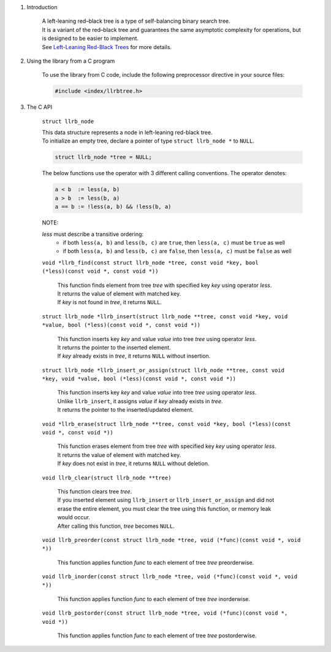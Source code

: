 1. Introduction

    | A left-leaning red–black tree is a type of self-balancing binary search tree.
    | It is a variant of the red–black tree and guarantees the same asymptotic complexity for operations, but is designed to be easier to implement.
    | See `Left-Leaning Red-Black Trees`_ for more details.

    .. _`Left-Leaning Red-Black Trees`: https://www.cs.princeton.edu/~rs/talks/LLRB/LLRB.pdf

2. Using the library from a C program

    To use the library from C code, include the following preprocessor directive in your source files:

    .. code-block::

      #include <index/llrbtree.h>

3. The C API

    ``struct llrb_node``

    | This data structure represents a node in left-leaning red-black tree.
    | To initialize an empty tree, declare a pointer of type ``struct llrb_node *`` to ``NULL``.

    .. code-block::

      struct llrb_node *tree = NULL;

    The below functions use the operator with 3 different calling conventions. The operator denotes:

    .. code-block::

      a < b  := less(a, b)
      a > b  := less(b, a)
      a == b := !less(a, b) && !less(b, a)

    NOTE:

    *less* must describe a transitive ordering:
        * if both ``less(a, b)`` and ``less(b, c)`` are ``true``, then ``less(a, c)`` must be ``true`` as well
        * if both ``less(a, b)`` and ``less(b, c)`` are ``false``, then ``less(a, c)`` must be ``false`` as well

    ``void *llrb_find(const struct llrb_node *tree, const void *key, bool (*less)(const void *, const void *))``

        | This function finds element from tree *tree* with specified key *key* using operator *less*.
        | It returns the value of element with matched key.
        | If *key* is not found in *tree*, it returns ``NULL``.

    ``struct llrb_node *llrb_insert(struct llrb_node **tree, const void *key, void *value, bool (*less)(const void *, const void *))``

        | This function inserts key *key* and value *value* into tree *tree* using operator *less*.
        | It returns the pointer to the inserted element.
        | If *key* already exists in *tree*, it returns ``NULL`` without insertion.

    ``struct llrb_node *llrb_insert_or_assign(struct llrb_node **tree, const void *key, void *value, bool (*less)(const void *, const void *))``

        | This function inserts key *key* and value *value* into tree *tree* using operator *less*.
        | Unlike ``llrb_insert``, it assigns *value* if *key* already exists in *tree*.
        | It returns the pointer to the inserted/updated element.

    ``void *llrb_erase(struct llrb_node **tree, const void *key, bool (*less)(const void *, const void *))``

        | This function erases element from tree *tree* with specified key *key* using operator *less*.
        | It returns the value of element with matched key.
        | If *key* does not exist in *tree*, it returns ``NULL`` without deletion.

    ``void llrb_clear(struct llrb_node **tree)``

        | This function clears tree *tree*.
        | If you inserted element using ``llrb_insert`` or ``llrb_insert_or_assign`` and did not erase the entire element, you must clear the tree using this function, or memory leak would occur.
        | After calling this function, *tree* becomes ``NULL``.

    ``void llrb_preorder(const struct llrb_node *tree, void (*func)(const void *, void *))``

        | This function applies function *func* to each element of tree *tree* preorderwise.

    ``void llrb_inorder(const struct llrb_node *tree, void (*func)(const void *, void *))``

        | This function applies function *func* to each element of tree *tree* inorderwise.

    ``void llrb_postorder(const struct llrb_node *tree, void (*func)(const void *, void *))``

        | This function applies function *func* to each element of tree *tree* postorderwise.
